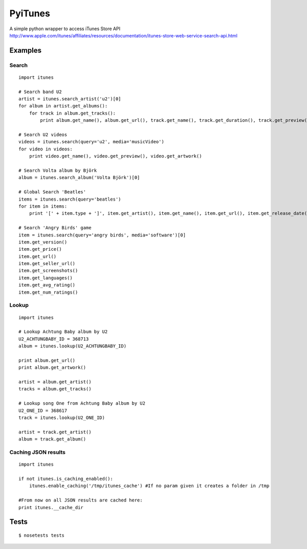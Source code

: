 PyiTunes
========

A simple python wrapper to access iTunes Store API http://www.apple.com/itunes/affiliates/resources/documentation/itunes-store-web-service-search-api.html

Examples
--------

Search
~~~~~~
::

  import itunes
  
  # Search band U2
  artist = itunes.search_artist('u2')[0]
  for album in artist.get_albums():
      for track in album.get_tracks():
          print album.get_name(), album.get_url(), track.get_name(), track.get_duration(), track.get_preview()

  # Search U2 videos
  videos = itunes.search(query='u2', media='musicVideo')
  for video in videos:
      print video.get_name(), video.get_preview(), video.get_artwork()

  # Search Volta album by Björk
  album = itunes.search_album('Volta Björk')[0]

  # Global Search 'Beatles'
  items = itunes.search(query='beatles')
  for item in items: 
      print '[' + item.type + ']', item.get_artist(), item.get_name(), item.get_url(), item.get_release_date()

  # Search 'Angry Birds' game
  item = itunes.search(query='angry birds', media='software')[0]
  item.get_version()
  item.get_price()
  item.get_url()
  item.get_seller_url()
  item.get_screenshots()
  item.get_languages()
  item.get_avg_rating()
  item.get_num_ratings()

Lookup
~~~~~~

::

  import itunes

  # Lookup Achtung Baby album by U2
  U2_ACHTUNGBABY_ID = 368713
  album = itunes.lookup(U2_ACHTUNGBABY_ID)
  
  print album.get_url()
  print album.get_artwork()
  
  artist = album.get_artist()
  tracks = album.get_tracks()
 
  # Lookup song One from Achtung Baby album by U2
  U2_ONE_ID = 368617
  track = itunes.lookup(U2_ONE_ID)

  artist = track.get_artist()
  album = track.get_album()

Caching JSON results
~~~~~~~~~~~~~~~~~~~~

::

  import itunes

  if not itunes.is_caching_enabled():
      itunes.enable_caching('/tmp/itunes_cache') #If no param given it creates a folder in /tmp

  #From now on all JSON results are cached here:
  print itunes.__cache_dir

Tests
-----

::

  $ nosetests tests